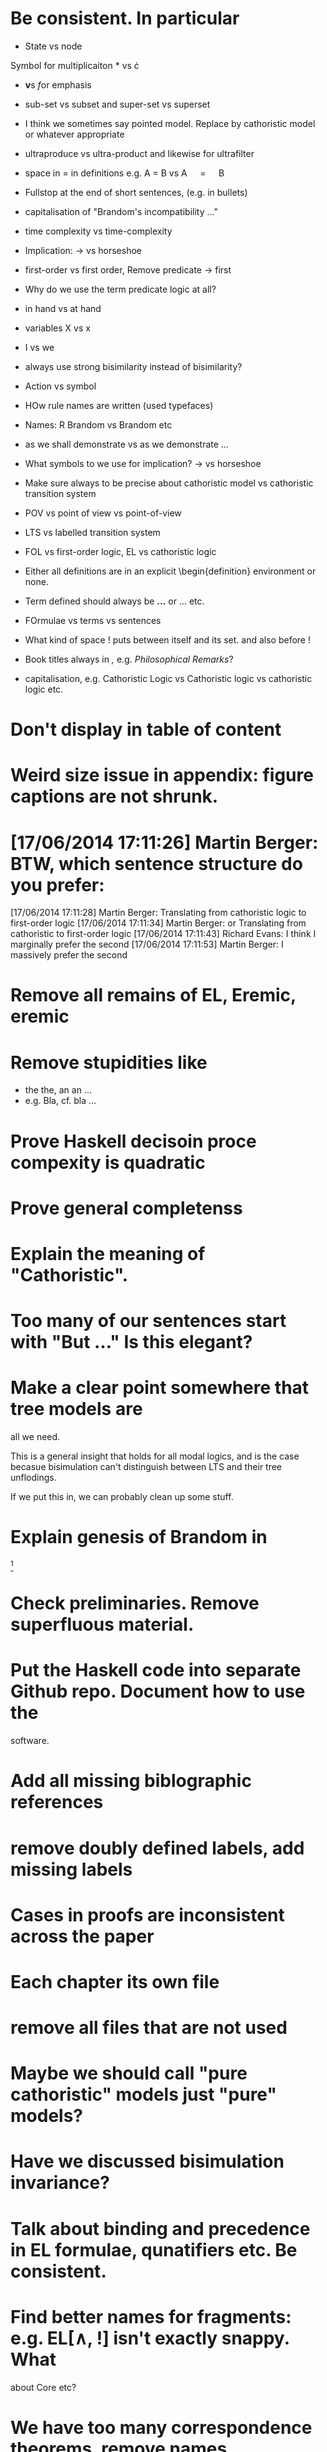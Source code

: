 * Be consistent. In particular
  - State vs node

  Symbol for multiplicaiton * vs \cdot

  - \textbf vs \emph for emphasis

  - sub-set vs subset and super-set vs superset

  - I think we sometimes say pointed model. Replace by cathoristic model or whatever appropriate

  - ultraproduce vs ultra-product and likewise for ultrafilter

  - space in = in definitions e.g. A = B vs A \quad=\quad B

  - Fullstop at the end of short sentences, (e.g. in bullets)

  - capitalisation of "Brandom's incompatibility ..."

  - time complexity vs time-complexity

  - Implication: \rightarrow vs horseshoe

  - first-order vs first order, Remove predicate -> first

  - Why do we use the term predicate logic at all?

  - in hand vs at hand

  - variables X vs x

  - I vs we 

  - always use strong bisimilarity instead of bisimilarity?

  - Action vs symbol

  - HOw rule names are written (used typefaces)

  - Names: R Brandom vs Brandom etc

  - as we shall demonstrate vs as we demonstrate ...

  - What symbols to we use for implication? \rightarrow vs horseshoe

  - Make sure always to be precise about cathoristic model vs cathoristic
    transition system

  - POV vs point of view vs point-of-view

  - LTS vs labelled transition system

  - FOL vs first-order logic, EL vs cathoristic logic

  - Either all definitions are in an explicit \begin{definition}
    environment or none.

  - Term defined should always be \textbf{...} or \textsc{...} etc.

  - FOrmulae vs terms vs sentences

  - What kind of space ! puts between itself and its set. and also before !

  - Book titles always in \emph, e.g. \emph{Philosophical Remarks}?

  - capitalisation, e.g. Cathoristic Logic vs Cathoristic logic vs cathoristic logic etc.

* Don't display \subsubsections in table of content
* Weird size issue in appendix: figure captions are not shrunk.
* [17/06/2014 17:11:26] Martin Berger: BTW, which sentence structure do you prefer:
[17/06/2014 17:11:28] Martin Berger: Translating from cathoristic logic to first-order logic
[17/06/2014 17:11:34] Martin Berger: or Translating from cathoristic  to first-order logic
[17/06/2014 17:11:43] Richard Evans: I think I marginally prefer the second
[17/06/2014 17:11:53] Martin Berger: I massively prefer the second
* Remove all remains of EL, Eremic, eremic
* Remove stupidities like
  - the the, an an ...
  - e.g. Bla, cf. bla ...
* Prove  Haskell decisoin proce compexity is quadratic
* Prove general completenss
* Explain the meaning of "Cathoristic".
* Too many of our sentences start with "But ..." Is this elegant?
* Make a clear point somewhere that tree models are
all we need.

This is a general insight that holds for all modal logics, and
is the case becasue bisimulation can't distinguish between LTS and their
tree unflodings. 

If we put this in, we can probably clean up some stuff.
* Explain genesis of Brandom in
\footnote{Itself a development of Sellars,
  Hegel and Kant.}
* Check preliminaries. Remove superfluous material.
* Put the Haskell code into separate Github repo. Document how to use the
software.
* Add all missing biblographic references
* remove doubly defined labels, add missing labels
* Cases in proofs are inconsistent across the paper
* Each chapter its own file
* remove all files that are not used 
* Maybe we should call "pure cathoristic" models just "pure" models?
* Have we discussed bisimulation invariance?
* Talk about binding and precedence in EL formulae, qunatifiers etc. Be consistent.
* Find better names for fragments: e.g. EL[∧, !] isn't exactly snappy. What
about Core etc?
* We have too many correspondence theorems, remove names.
* If we remove [!-Left] from the rules, then prove it as a lemma
  or use it as an example of derivable rules.
* Explain the terms "cathoristic" and "tantum" (if we stick with them)
* Should we have a section about material incompatibility and how
  Gamma |- phi iff Gamma, not phi inconsistent does not hold in EL?
* Factor out the stuff that I use in compactness by translation and Richard
  in the theorem that states "If a formula φ is satisfiable, then
  there is a finite tree-like model of height |φ| and branching factor
  σ(φ) that satisfies φ."
  I mean the stuff about erasing superfluous labels.
* Make sure we have \qed at the end of every proof. Better:
  put it into the latex macro.

* Make sure figures look coherent, and live in suitable places.
* Remove macros that are not used.
* Put a full stop after \proof
* Since most (all) examples don't use the change over time
of the structure of exclusion, we have an even more basic 
fragment where all !A is not under a may. (Or something like
that.) Discuss and investigate
* Ask philosophers about historical precursors for using exlusion
  to approach human language
* Say what ranges over what, e.g. \frac{M} over models, X, Y over
  formulae, etc.  Be consistent about this.

* Use descriptive names, why \mu(X) for the simplest model satisfying
  $X$?  would not simp(X) or something like that more readable?

* EL allows us to do  intra-atomic inferences that are not possible in FOL.
But are we capturing all intra-atomic inferences or is EL missing
some? What is the expressivity of EL? This question might not have
a clear answer but it might be worthwhile considering.
* Finalise the name of the logic. I am going to check with my friendy
  Tim Whitmarsh one more time that "Cathoristic Logic" is the best name for
  it.
* Find a better name for !A than "bang A".
About the question how to name !A I think the obvious names are
something like this:

   Just A
   Only A
   Nothing but A
   Solely A 
   At most

Whatever we choose, we should also have a scientific sounding term
that relates to !  as conjunction relates to /\ as well as disjunction
to \/.  In Latin we can choose tantum, nisi, solo, solus and in Greek:
mono (μόνο). If we go creative we could simply say

   Erem A
* What about the dual "at least A" operator? We should have a discussion.
* Given the size of the paper, maybe we can have a table of content and/or
  an index?
* Add generous acknowledgements (in particular if we get feedback from others)
* What about quantification over actions? Section 11 just quantifies over individuals.
* Should we have proof in the appendix at all?
* I recommend to use the following order of presentation in Chapters 2 and 3.

  - Formulae
  - Models and the satisfaction relation.
  - Rules and axioms
  - Soundness of rules and axioms
  - Completeness of rules and axioms
  - Other stuff (Translation into FOL, decision procedure etc).

  I think it might also help if we relegate standard proofs to the
  appendix.  For example we could just state the soundness theorem in
  the main body of the paper, prove 2 or 3 interesting cases, and have
  the rest in the appendix. I also prefer it if ther proof rules are
  all in one figure, rather than distributed over a couple of pages.

  - Rules and axioms in figures.

  - Easy proof go in the appendix

* Give more examples.

* be consistent on capitalisation.

* Timetable: 13.May to 16.May, can we finish it?

* Find possible reviewers (please add more):

  - Michael Wooldridge http://www.cs.ox.ac.uk/people/michael.wooldridge/
  - Robert Brandom http://www.pitt.edu/~rbrandom/
  - Marek Sergot http://www.doc.ic.ac.uk/~mjs/
  - Marcus Kracht http://wwwhomes.uni-bielefeld.de/mkracht/index-en.html
  - Graham White and Paulo Oliva at QMUL
  - Database people like Moshe Vardi (who else?)
  - Bernhard Reus at Sussex
  - Billiejoe Charlton
  - Aram Lintzel
  - Jaroslav Peregrin
  - TY
  - Giacomo Turbanti <turbanti.giacomo@gmail.com> 
  - Bat
  - http://rasmuskrendsvig.dk/ 
  - Coalgebraic modal guys (like Alexander Kurz) but not sure

Ask all these people: who else could be interested,
were they recommend it could be published, if they have
suggestions for related work we forgot to mention.

* Could it make sense to prepare a little video presentation (using
  Screenflow, or recording professionally), maybe 15 minutes, to
  introduce the material? This could make it more accessible to
  non-technical audiences.)

* Prepare Haskell decision procedure. Put on Github. Write
  instructions on how to use.
* THink about how to interface the paper with Versu.  Versu—A
  Simulationist Storytelling System

* Think about seminars (Sussex, Imperial, Oxford, QMUL which others?)

* Related work: 

  - Investgations into negation
  - Philosophical stuff
  - Logics for knowledge representation
  - Standard Modal Logic stuff
  - HM Logic
  - Linear logic (additive conjunction)

* The rule (! left) is not used in the completeness proof. Why not?
* go through old emails and list ideas and issues that we discussed
* Remove all commented out LaTeX including macros.
* Put the footnote on complexity of binders in main intro body.
add later something about how this is reflected in EL queries.

   Yes. (We currently use one-way pattern matching rather than
   unification).  When inserting a statement in a database based on
   FOPL (e.g. inserting the statement that the traffic light is
   green), the inference engine has to make forward-chaining
   inferences to see which statements to delete (e.g. it needs to use
   your FOPL rules for traffic lights only being one colour to infer
   that the traffic light is no longer orange).  But in EL, the
   removal of incompatible propositions happens without the need for
   inference over universally quantified propositions. We can see
   directly from the node labelling of the current node which
   statements can no longer be true.
* Make references and links clickable (This seems to cause a problem with the springer latex style)
